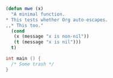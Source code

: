 
#+BEGIN_SRC emacs-lisp
  (defun mwe (x)
    "A minimal function.
  ,* This tests whether Org auto-escapes.
  ,,* This too."
    (cond
     (x (message "x is non-nil"))
     (t (message "x is nil")))
    t)
#+END_SRC

#+begin_src C
  int main () {
    /* Some trash */
  }
#+end_src

